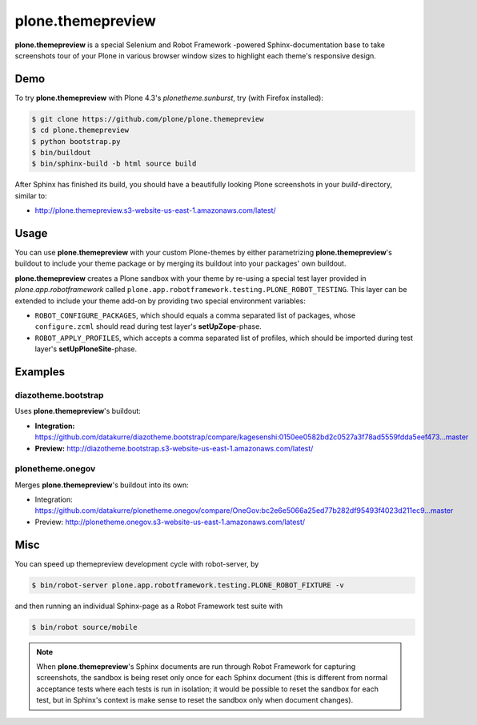 ==================
plone.themepreview
==================

**plone.themepreview** is a special Selenium and Robot Framework -powered
Sphinx-documentation base to take screenshots tour of your Plone in various
browser window sizes to highlight each theme's responsive design.


Demo
====

To try **plone.themepreview** with Plone 4.3's *plonetheme.sunburst*, try (with
Firefox installed):

.. code:: bash

   $ git clone https://github.com/plone/plone.themepreview
   $ cd plone.themepreview
   $ python bootstrap.py
   $ bin/buildout
   $ bin/sphinx-build -b html source build

After Sphinx has finished its build, you should have a beautifully looking
Plone screenshots in your *build*-directory, similar to:

* http://plone.themepreview.s3-website-us-east-1.amazonaws.com/latest/


Usage
=====

You can use **plone.themepreview** with your custom Plone-themes by either
parametrizing **plone.themepreview**'s buildout to include your theme package
or by merging its buildout into your packages' own buildout.

**plone.themepreview** creates a Plone sandbox with your theme by re-using a
special test layer provided in *plone.app.robotframework* called
``plone.app.robotframework.testing.PLONE_ROBOT_TESTING``. This layer can be
extended to include your theme add-on by providing two special environment
variables:

* ``ROBOT_CONFIGURE_PACKAGES``, which should equals a comma separated list of
  packages, whose ``configure.zcml`` should read during test layer's
  **setUpZope**-phase.

* ``ROBOT_APPLY_PROFILES``, which accepts a comma separated list of profiles,
  which should be imported during test layer's **setUpPloneSite**-phase.


Examples
========

diazotheme.bootstrap
--------------------

Uses **plone.themepreview**'s buildout:

- **Integration:** https://github.com/datakurre/diazotheme.bootstrap/compare/kagesenshi:0150ee0582bd2c0527a3f78ad5559fdda5eef473...master

- **Preview:** http://diazotheme.bootstrap.s3-website-us-east-1.amazonaws.com/latest/


plonetheme.onegov
-----------------

Merges **plone.themepreview**'s buildout into its own:

* Integration: https://github.com/datakurre/plonetheme.onegov/compare/OneGov:bc2e6e5066a25ed77b282df95493f4023d211ec9...master

* Preview: http://plonetheme.onegov.s3-website-us-east-1.amazonaws.com/latest/


Misc
====

You can speed up themepreview development cycle with robot-server, by

.. code:: bash

   $ bin/robot-server plone.app.robotframework.testing.PLONE_ROBOT_FIXTURE -v

and then running an individual Sphinx-page as a Robot Framework test
suite with

.. code:: bash

   $ bin/robot source/mobile

.. note::

   When **plone.themepreview**'s Sphinx documents are run through Robot
   Framework for capturing screenshots, the sandbox is being reset only once
   for each Sphinx document (this is different from normal acceptance tests
   where each tests is run in isolation; it would be possible to reset the
   sandbox for each test, but in Sphinx's context is make sense to reset the
   sandbox only when document changes).

